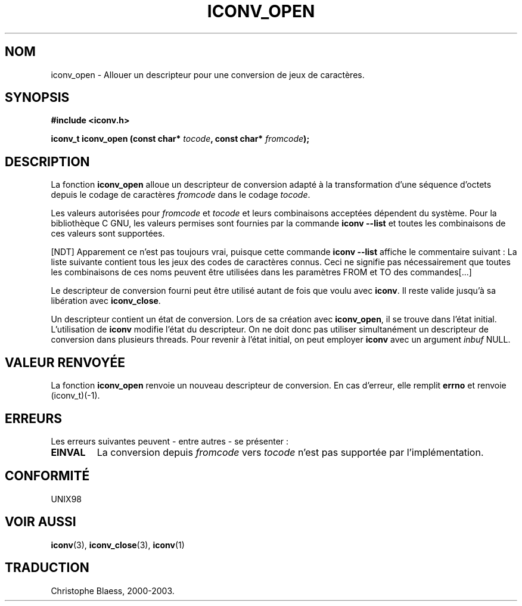.\" Copyright (c) Bruno Haible <haible@clisp.cons.org>
.\"
.\" This is free documentation; you can redistribute it and/or
.\" modify it under the terms of the GNU General Public License as
.\" published by the Free Software Foundation; either version 2 of
.\" the License, or (at your option) any later version.
.\"
.\" References consulted:
.\"   GNU glibc-2 source code and manual
.\"   OpenGroup's Single Unix specification http://www.UNIX-systems.org/online.html
.\"
.\" Traduction 31/08/2000 par Christophe Blaess (ccb@club-internet.fr)
.\" LDP 1.31
.\" MàJ 21/07/2003 LDP-1.56
.TH ICONV_OPEN 3 "21 juillet 2003" LDP "Manuel du programmeur Linux"
.SH NOM
iconv_open \- Allouer un descripteur pour une conversion de jeux de caractères.
.SH SYNOPSIS
.nf
.B #include <iconv.h>
.sp
.BI "iconv_t iconv_open (const char* " tocode ", const char* " fromcode );
.fi
.SH DESCRIPTION
La fonction \fBiconv_open\fP alloue un descripteur de conversion adapté à la transformation
d'une séquence d'octets depuis le codage de caractères \fIfromcode\fP dans le codage
\fItocode\fP.
.PP
Les valeurs autorisées pour \fIfromcode\fP et \fItocode\fP et leurs combinaisons acceptées
dépendent du système. Pour la bibliothèque C GNU, les valeurs permises sont fournies par
la commande \fBiconv --list\fP et toutes les combinaisons de ces valeurs sont supportées.

[NDT] Apparement ce n'est pas toujours vrai, puisque cette commande \fBiconv --list\fP
affiche le commentaire suivant :
La liste suivante contient tous les jeux des codes de caractères connus. Ceci
ne signifie pas nécessairement que toutes les combinaisons de ces noms peuvent
être utilisées dans les paramètres FROM et TO des commandes[...]
.PP
Le descripteur de conversion fourni peut être utilisé autant de fois que voulu avec
\fBiconv\fP. Il reste valide jusqu'à sa libération avec \fBiconv_close\fP.
.PP
Un descripteur contient un état de conversion. Lors de sa création avec
\fBiconv_open\fP, il se trouve dans l'état initial. L'utilisation de \fBiconv\fP
modifie l'état du descripteur. On ne doit donc pas utiliser simultanément un descripteur
de conversion dans plusieurs threads. Pour revenir à l'état initial, on peut employer
\fBiconv\fP avec un argument \fIinbuf\fP NULL.
.SH "VALEUR RENVOYÉE"
La fonction \fBiconv_open\fP renvoie un nouveau descripteur de conversion. En cas d'erreur,
elle remplit \fBerrno\fP et renvoie (iconv_t)(-1).
.SH ERREURS
Les erreurs suivantes peuvent - entre autres - se présenter :
.TP
.B EINVAL
La conversion depuis \fIfromcode\fP vers \fItocode\fP n'est pas supportée par l'implémentation.
.SH "CONFORMITÉ	"
UNIX98
.SH "VOIR AUSSI"
.BR iconv (3), 
.BR iconv_close (3), 
.BR iconv (1)
.SH TRADUCTION
Christophe Blaess, 2000-2003.
